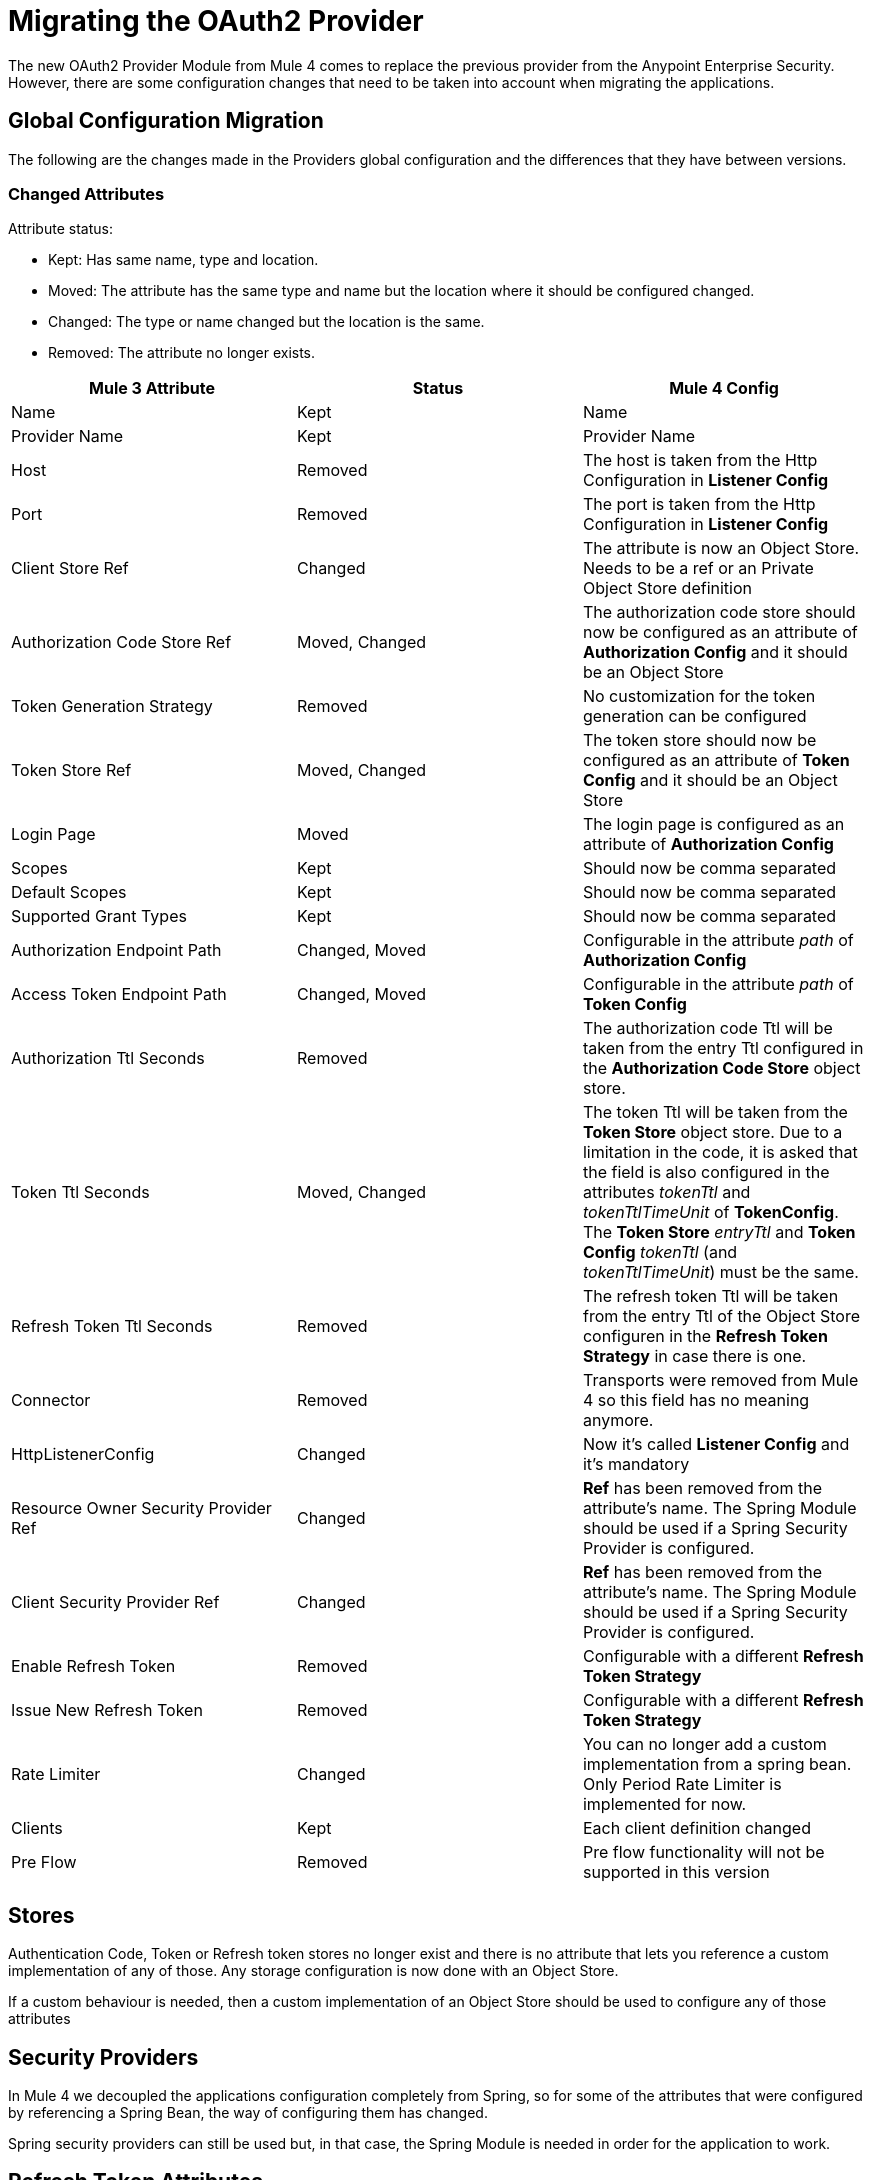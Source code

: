 = Migrating the OAuth2 Provider

The new OAuth2 Provider Module from Mule 4 comes to replace the previous provider from the Anypoint Enterprise Security.
However, there are some configuration changes that need to be taken into account when migrating the applications.

== Global Configuration Migration

The following are the changes made in the Providers global configuration and the differences that they have between versions.

=== Changed Attributes

Attribute status:

* Kept: Has same name, type and location.
* Moved: The attribute has the same type and name but the location where it should be configured changed.
* Changed: The type or name changed but the location is the same.
* Removed: The attribute no longer exists.


[options="header"]
|======================
| Mule 3 Attribute | Status | Mule 4 Config
| Name | Kept | Name
| Provider Name | Kept | Provider Name
| Host | Removed | The host is taken from the Http Configuration in *Listener Config*
| Port | Removed | The port is taken from the Http Configuration in *Listener Config*
| Client Store Ref | Changed | The attribute is now an Object Store. Needs to be a ref or an Private Object Store definition
| Authorization Code Store Ref | Moved, Changed | The authorization code store should now be configured as an attribute of *Authorization Config* and it should be an Object Store
| Token Generation Strategy | Removed | No customization for the token generation can be configured
| Token Store Ref | Moved, Changed | The token store should now be configured as an attribute of *Token Config* and it should be an Object Store
| Login Page | Moved | The login page is configured as an attribute of *Authorization Config*
| Scopes | Kept | Should now be comma separated
| Default Scopes | Kept | Should now be comma separated
| Supported Grant Types | Kept | Should now be comma separated
| Authorization Endpoint Path | Changed, Moved | Configurable in the attribute _path_ of *Authorization Config*
| Access Token Endpoint Path | Changed, Moved | Configurable in the attribute _path_ of *Token Config*
| Authorization Ttl Seconds | Removed | The authorization code Ttl will be taken from the entry Ttl configured in the *Authorization Code Store* object store.
| Token Ttl Seconds | Moved, Changed | The token Ttl will be taken from the *Token Store* object store. Due to a limitation in the code, it is asked that the field is also configured in the attributes _tokenTtl_ and _tokenTtlTimeUnit_ of *TokenConfig*. The *Token Store* _entryTtl_ and *Token Config* _tokenTtl_ (and _tokenTtlTimeUnit_) must be the same.
| Refresh Token Ttl Seconds | Removed | The refresh token Ttl will be taken from the entry Ttl of the Object Store configuren in the *Refresh Token Strategy* in case there is one.
| Connector | Removed | Transports were removed from Mule 4 so this field has no meaning anymore.
| HttpListenerConfig | Changed | Now it's called *Listener Config* and it's mandatory
| Resource Owner Security Provider Ref | Changed | *Ref* has been removed from the attribute's name. The Spring Module should be used if a Spring Security Provider is configured.
| Client Security Provider Ref | Changed | *Ref* has been removed from the attribute's name. The Spring Module should be used if a Spring Security Provider is configured.
| Enable Refresh Token | Removed | Configurable with a different *Refresh Token Strategy*
| Issue New Refresh Token | Removed | Configurable with a different *Refresh Token Strategy*
| Rate Limiter | Changed | You can no longer add a custom implementation from a spring bean. Only Period Rate Limiter is implemented for now.
| Clients | Kept | Each client definition changed
| Pre Flow | Removed | Pre flow functionality will not be supported in this version
|======================

== Stores
Authentication Code, Token or Refresh token stores no longer exist and there is no attribute that lets you reference a custom implementation of any of those.
Any storage configuration is now done with an Object Store.

If a custom behaviour is needed, then a custom implementation of an Object Store should be used to configure any of those attributes

== Security Providers

In Mule 4 we decoupled the applications configuration completely from Spring, so for some of the attributes that were configured by referencing a Spring Bean, the way of configuring them has changed.

Spring security providers can still be used but, in that case, the Spring Module is needed in order for the application to work.

== Refresh Token Attributes

In Mule 3, there were 2 attributes that allowed the refresh token behaviour configuration. As now we have different Refresh Token Strategies, the configuration should be done the following way.

|=================
| *Enable Refresh Token* Value | *Issue New Refresh Token* Value | *Refresh Token Strategy*
| False | - | No Refresh Token Strategy
| True | False | Single Refresh Token Strategy
| True | True | Multiple Refresh Token Strategy
|=================

== Clients

In both Mule versions you have the possibility to define a list of clients that will be authorized to make requests to the Authentication Server.

The way to add the clients remains the same except for some attribute names. Due to a limitation in the new version, the names of the child elements had to be changed by adding the _clients_ and _client_ prefixes.

* Redirect Uri(s) -> Client Redirect Uris(s)
* Authorized Grant Type(s) -> Client Authorized Grant Type(s)
* Scope(s) -> Client Scope(s)

== Operations

The following are the operations available in the module for Mule 3 and the changes they have for Mule 4

=== Validate Client

The operation was removed in Mule 4.

=== Validate

Now the operation is called *Validate Token*.

Since the OAuth2 Provider operations are no longer linked to HTTP, an expression to resolve the token to validate is required.

In Mule 3, after token validation, if there was a resource owner authentication involved, a new security context was created with that resource owner authentication. Also, the token holder with the token information was saved in a flow variable called: _mule.oauth2.access_token_store_holder_. +
Now, in Mule 4, that same information is saved a little bit differently. After token validation, the security context will be created with a token authentication accessible by `+#[authentication]+`. The token holder that was in a variable is saved as an attribute of that token authentication : `+#[authentication.tokenHolder]+`. At the same time, if there was a resource owner involved, it information can be reached by evaluating `+#[authentication.tokenHolder.resourceOwnerAuthentication]+`

=== Create Client

The operation remains the same except for a new attribute that was added: *Fail If Present*.

*Fail If Present* lets you decide what to do if a client with the same id of the one to be added already exists.

* If true, the operation will fail
* If false, the client information will be updated

=== Delete Client

The operation remains the same.

=== Revoke Token

The operation remains the same.

== Example

Here is an example of the same application configured in Mule 3 And Mule 4.

The application has an OAuth2 Provider that grants tokens and a flow that listens to HTTP requests and has a token validation before processing some logic.

Keep in mind that the Mule 4 configuration is using the Spring Module and the Object Store Connector.

In both cases the application has been split into multiple files.

For Mule 3 there are 2: One for common configuration and another one for the actual OAuth2 Provider configuration. +
For Mule 4 there are 3 files: One for bean definition, one for common configuration and one for the actual OAuth2 Provider configuration.

=== Mule 3

==== Common configuration
[source, xml]
----
<?xml version="1.0" encoding="UTF-8"?>
<mule xmlns="http://www.mulesoft.org/schema/mule/core" xmlns:xsi="http://www.w3.org/2001/XMLSchema-instance"
    xmlns:mule-ss="http://www.mulesoft.org/schema/mule/spring-security"
    xmlns:ss="http://www.springframework.org/schema/security"
    xmlns:spring="http://www.springframework.org/schema/beans"
    xmlns:p="http://www.springframework.org/schema/p"
    xsi:schemaLocation="
        http://www.mulesoft.org/schema/mule/core http://www.mulesoft.org/schema/mule/core/current/mule.xsd
        http://www.mulesoft.org/schema/mule/spring-security http://www.mulesoft.org/schema/mule/spring-security/current/mule-spring-security.xsd
        http://www.springframework.org/schema/security http://www.springframework.org/schema/security/spring-security.xsd
        http://www.springframework.org/schema/beans http://www.springframework.org/schema/beans/spring-beans.xsd">

    <global-property name="allSupportedGrantTypes"
                     value="AUTHORIZATION_CODE IMPLICIT RESOURCE_OWNER_PASSWORD_CREDENTIALS CLIENT_CREDENTIALS" />

    <spring:beans>
        <spring:bean name="tokenGeneratorMockStrategy"
                     class="org.mule.modules.oauth2.provider.mock.TokenGeneratorMockStrategy" />

        <spring:bean name="rateLimiter"
                     class="org.mule.modules.oauth2.provider.ratelimit.SimpleInMemoryRateLimiter" />

        <spring:bean name="clientObjectStore"
                     class="org.mule.util.store.InMemoryObjectStore" />
        <spring:bean name="authorizationCodeObjectStore"
                     class="org.mule.util.store.InMemoryObjectStore" />
        <spring:bean name="tokenObjectStore"
                     class="org.mule.util.store.InMemoryObjectStore" />
        <spring:bean name="refreshTokenObjectStore"
                     class="org.mule.util.store.InMemoryObjectStore" />

        <spring:bean name="clientStore"
                     class="org.mule.modules.oauth2.provider.client.ObjectStoreClientStore"
                     p:objectStore-ref="clientObjectStore" />

        <spring:bean name="tokenStore"
                     class="org.mule.modules.oauth2.provider.token.ObjectStoreTokenStore"
                     p:refreshTokenObjectStore-ref="refreshTokenObjectStore"
                     p:accessTokenObjectStore-ref="tokenObjectStore"/>

        <spring:bean name="authorizationCodeStore"
                     class="org.mule.modules.oauth2.provider.code.ObjectStoreAuthorizationCode"
                     p:objectStore-ref="authorizationCodeObjectStore" />

        <ss:authentication-manager id="resourceOwnerAuthenticationManager">
            <ss:authentication-provider>
                <ss:user-service id="resourceOwnerUserService">
                    <ss:user name="rousr"
                             password="ropwd+%"
                             authorities="RESOURCE_OWNER" />
                </ss:user-service>
            </ss:authentication-provider>
        </ss:authentication-manager>

        <ss:authentication-manager id="clientAuthenticationManager">
            <ss:authentication-provider>
                <ss:user-service id="clientUserService">
                    <ss:user name="clusr"
                             password="clpwd+%"
                             authorities="CLIENT" />
                </ss:user-service>
            </ss:authentication-provider>
        </ss:authentication-manager>
    </spring:beans>

    <mule-ss:security-manager>
        <mule-ss:delegate-security-provider
            name="resourceOwnerSecurityProvider"
            delegate-ref="resourceOwnerAuthenticationManager" />
        <mule-ss:delegate-security-provider
            name="clientSecurityProvider"
            delegate-ref="clientAuthenticationManager" />
    </mule-ss:security-manager>
</mule>
----



==== Application configuration
[source, xml]
----
<?xml version="1.0" encoding="UTF-8"?>
<mule xmlns="http://www.mulesoft.org/schema/mule/core"
      xmlns:xsi="http://www.w3.org/2001/XMLSchema-instance"
      xmlns:oauth2-provider="http://www.mulesoft.org/schema/mule/oauth2-provider"
      xmlns:http="http://www.mulesoft.org/schema/mule/http"
      xsi:schemaLocation=
        "http://www.mulesoft.org/schema/mule/oauth2-provider http://www.mulesoft.org/schema/mule/oauth2-provider/current/mule-oauth2-provider.xsd
        http://www.mulesoft.org/schema/mule/core http://www.mulesoft.org/schema/mule/core/current/mule.xsd
        http://www.mulesoft.org/schema/mule/http http://www.mulesoft.org/schema/mule/http/current/mule-http.xsd">

    <oauth2-provider:config name="OAuth2Provider"
                            providerName="Test OAuth2Provider"
                            loginPage="static/auth.html"
                            authorizationEndpointPath="authorize"
                            accessTokenEndpointPath="token"
                            host="localhost"
                            port="8081"
                            resourceOwnerSecurityProvider-ref="resourceOwnerSecurityProvider"
                            clientSecurityProvider-ref="clientSecurityProvider"
                            clientStore-ref="clientStore"
                            tokenStore-ref="tokenStore"
                            authorizationCodeStore-ref="authorizationCodeStore"
                            rateLimiter-ref="rateLimiter"
                            scopes="GUEST USER ADMIN"
                            defaultScopes="USER"
                            supportedGrantTypes="${allSupportedGrantTypes}"
                            authorizationTtlSeconds="600"
                            tokenTtlSeconds="86400"
                            refreshTokenTtlSeconds="-1"
                            enableRefreshToken="true"
                            issueNewRefreshToken="true">

        <oauth2-provider:clients>
            <oauth2-provider:client clientId="clientId1"
                                    secret="clientSecret1"
                                    principal="clusr"
                                    type="CONFIDENTIAL">
                <oauth2-provider:redirect-uris>
                    <oauth2-provider:redirect-uri>
                        http://fake/redirect
                    </oauth2-provider:redirect-uri>
                </oauth2-provider:redirect-uris>
                <oauth2-provider:authorized-grant-types>
                    <oauth2-provider:authorized-grant-type>
                        AUTHORIZATION_CODE
                    </oauth2-provider:authorized-grant-type>
                </oauth2-provider:authorized-grant-types>
            </oauth2-provider:client>
        </oauth2-provider:clients>
    </oauth2-provider:config>

    <flow name="protected-resource-flow">
        <http:inbound-endpoint host="localhost"
                               port="8081"
                               path="protected"/>
        <oauth2-provider:validate />
        <flow-ref name="aditionalLogic"/>
    </flow>

</mule>
----

=== Mule 4

==== Bean Configuration
[source, xml]
----
<?xml version="1.0" encoding="UTF-8"?>
<beans xmlns="http://www.springframework.org/schema/beans"
       xmlns:xsi="http://www.w3.org/2001/XMLSchema-instance"
       xmlns:ss="http://www.springframework.org/schema/security"
       xsi:schemaLocation="
       http://www.springframework.org/schema/beans http://www.springframework.org/schema/beans/spring-beans-{version}.xsd
       http://www.springframework.org/schema/security http://www.springframework.org/schema/security/spring-security-{version}.xsd">

        <ss:authentication-manager id="resourceOwnerAuthenticationManager">
            <ss:authentication-provider>
                <ss:user-service id="resourceOwnerUserService">
                    <ss:user name="rousr"
                             password="ropwd+%"
                             authorities="RESOURCE_OWNER" />
                </ss:user-service>
            </ss:authentication-provider>
        </ss:authentication-manager>

        <ss:authentication-manager id="clientAuthenticationManager">
            <ss:authentication-provider>
                <ss:user-service id="clientUserService">
                    <ss:user name="clusr"
                             password="clpwd+%"
                             authorities="CLIENT" />
                </ss:user-service>
            </ss:authentication-provider>
        </ss:authentication-manager>
</beans>

----

==== Common Configuration
[source, xml]
----
<?xml version="1.0" encoding="UTF-8"?>
<mule xmlns="http://www.mulesoft.org/schema/mule/core" xmlns:xsi="http://www.w3.org/2001/XMLSchema-instance"
      xmlns:spring="http://www.mulesoft.org/schema/mule/spring"
      xmlns:os="http://www.mulesoft.org/schema/mule/os"

      xsi:schemaLocation="
        http://www.mulesoft.org/schema/mule/core http://www.mulesoft.org/schema/mule/core/current/mule.xsd
        http://www.mulesoft.org/schema/mule/spring http://www.mulesoft.org/schema/mule/spring/current/mule-spring.xsd
        http://www.mulesoft.org/schema/mule/os http://www.mulesoft.org/schema/mule/os/current/mule-os.xsd">

    <spring:config name="springConfig" files="common-config-beans.xml"/>

    <global-property name="allSupportedGrantTypes" value="AUTHORIZATION_CODE,IMPLICIT,RESOURCE_OWNER_PASSWORD_CREDENTIALS,CLIENT_CREDENTIALS"/>

    <os:object-store name="clientObjectStore"
                     persistent="true"/>
    <os:object-store name="authorizationCodeObjectStore"
                     entryTtl="600"
                     entryTtlUnit="SECONDS"
                     persistent="true"/>
    <os:object-store name="tokenObjectStore"
                     entryTtl="86400"
                     entryTtlUnit="SECONDS"
                     persistent="true"/>

    <spring:security-manager>
        <spring:delegate-security-provider name="clientSecurityProvider"
                                           delegate-ref="clientAuthenticationManager"/>
        <spring:delegate-security-provider name="resourceOwnerSecurityProvider"
                                           delegate-ref="resourceOwnerAuthenticationManager"/>
    </spring:security-manager>

</mule>
----

==== Application Configuration
[source, xml]
----
<?xml version="1.0" encoding="UTF-8"?>
<mule xmlns="http://www.mulesoft.org/schema/mule/core"
      xmlns:xsi="http://www.w3.org/2001/XMLSchema-instance"
      xmlns:oauth2-provider="http://www.mulesoft.org/schema/mule/oauth2-provider"
      xmlns:http="http://www.mulesoft.org/schema/mule/http"
      xsi:schemaLocation="
        http://www.mulesoft.org/schema/mule/oauth2-provider http://www.mulesoft.org/schema/mule/oauth2-provider/current/mule-oauth2-provider.xsd
        http://www.mulesoft.org/schema/mule/core http://www.mulesoft.org/schema/mule/core/current/mule.xsd
        http://www.mulesoft.org/schema/mule/http http://www.mulesoft.org/schema/mule/http/current/mule-http.xsd">

    <http:listener-config name="listenerConfig">
        <http:listener-connection host="localhost"
                                  port="8081"/>
    </http:listener-config>


    <oauth2-provider:config name="OAuth2Provider"
                            providerName="Test OAuth2Provider"
                            resourceOwnerSecurityProvider="resourceOwnerSecurityProvider"
                            clientSecurityProvider="clientSecurityProvider"
                            supportedGrantTypes="${allSupportedGrantTypes}"
                            listenerConfig="listenerConfig"
                            clientStore="clientObjectStore"
                            scopes="GUEST,USER,ADMIN"
                            defaultScopes="USER"
                            supportedGrantTypes="${allSupportedGrantTypes}">
        <oauth2-provider:client-validation-rate-limiter>
            <oauth2-provider:period-rate-limiter/>
        </oauth2-provider:client-validation-rate-limiter>
        <oauth2-provider:token-config path="/token"
                                      tokenStore="tokenObjectStore"
                                      tokenTtl="86400"
                                      tokenTtlTimeUnit="SECONDS">
            <oauth2-provider:refresh-token-strategy>
                <oauth2-provider:multiple-refresh-tokens/>
            </oauth2-provider:refresh-token-strategy>
        </oauth2-provider:token-config
        <oauth2-provider:authorization-config loginPage="static/auth.html"
                                              path="/authorize"
                                              authorizationCodeStore="authorizationCodeObjectStore"/>
        <oauth2-provider:clients>
            <oauth2-provider:client clientId="clientId1"
                                    secret="clientSecret1"
                                    principal="clusr"
                                    type="CONFIDENTIAL">
                <oauth2-provider:client-redirect-uris>
                    <oauth2-provider:client-redirect-uri>
                        http://fake/redirect
                    </oauth2-provider:client-redirect-uri>
                </oauth2-provider:client-redirect-uris>
                <oauth2-provider:client-authorized-grant-types>
                    <oauth2-provider:client-authorized-grant-type>
                        AUTHORIZATION_CODE
                    </oauth2-provider:client-authorized-grant-type>
                </oauth2-provider:client-authorized-grant-types>
            </oauth2-provider:client>
        </oauth2-provider:clients>
    </oauth2-provider:config>


    <flow name="protected-resource-flow">
        <http:listener path="/protected" config-ref="listenerConfig"/>
        <oauth2-provider:validate-token config-ref="OAuth2Provider"/>
        <flow-ref name="aditionalLogic"/>
    </flow>

</mule>
----


== See Also
* link:/connectors/v/latest/oauth2-provider-documentation-reference[OAuth2 Provider Documentation Reference]